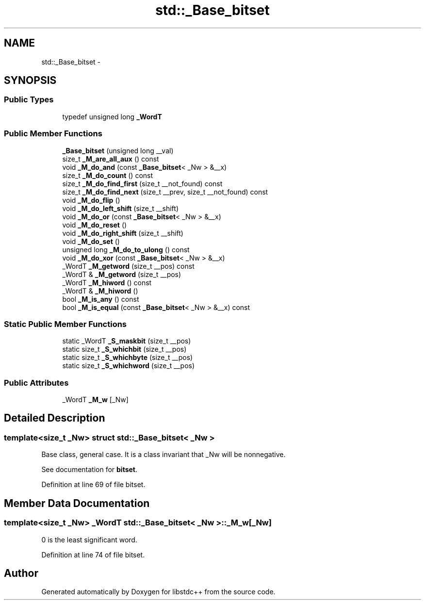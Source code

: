 .TH "std::_Base_bitset" 3 "21 Apr 2009" "libstdc++" \" -*- nroff -*-
.ad l
.nh
.SH NAME
std::_Base_bitset \- 
.SH SYNOPSIS
.br
.PP
.SS "Public Types"

.in +1c
.ti -1c
.RI "typedef unsigned long \fB_WordT\fP"
.br
.in -1c
.SS "Public Member Functions"

.in +1c
.ti -1c
.RI "\fB_Base_bitset\fP (unsigned long __val)"
.br
.ti -1c
.RI "size_t \fB_M_are_all_aux\fP () const "
.br
.ti -1c
.RI "void \fB_M_do_and\fP (const \fB_Base_bitset\fP< _Nw > &__x)"
.br
.ti -1c
.RI "size_t \fB_M_do_count\fP () const "
.br
.ti -1c
.RI "size_t \fB_M_do_find_first\fP (size_t __not_found) const "
.br
.ti -1c
.RI "size_t \fB_M_do_find_next\fP (size_t __prev, size_t __not_found) const "
.br
.ti -1c
.RI "void \fB_M_do_flip\fP ()"
.br
.ti -1c
.RI "void \fB_M_do_left_shift\fP (size_t __shift)"
.br
.ti -1c
.RI "void \fB_M_do_or\fP (const \fB_Base_bitset\fP< _Nw > &__x)"
.br
.ti -1c
.RI "void \fB_M_do_reset\fP ()"
.br
.ti -1c
.RI "void \fB_M_do_right_shift\fP (size_t __shift)"
.br
.ti -1c
.RI "void \fB_M_do_set\fP ()"
.br
.ti -1c
.RI "unsigned long \fB_M_do_to_ulong\fP () const "
.br
.ti -1c
.RI "void \fB_M_do_xor\fP (const \fB_Base_bitset\fP< _Nw > &__x)"
.br
.ti -1c
.RI "_WordT \fB_M_getword\fP (size_t __pos) const "
.br
.ti -1c
.RI "_WordT & \fB_M_getword\fP (size_t __pos)"
.br
.ti -1c
.RI "_WordT \fB_M_hiword\fP () const "
.br
.ti -1c
.RI "_WordT & \fB_M_hiword\fP ()"
.br
.ti -1c
.RI "bool \fB_M_is_any\fP () const "
.br
.ti -1c
.RI "bool \fB_M_is_equal\fP (const \fB_Base_bitset\fP< _Nw > &__x) const "
.br
.in -1c
.SS "Static Public Member Functions"

.in +1c
.ti -1c
.RI "static _WordT \fB_S_maskbit\fP (size_t __pos)"
.br
.ti -1c
.RI "static size_t \fB_S_whichbit\fP (size_t __pos)"
.br
.ti -1c
.RI "static size_t \fB_S_whichbyte\fP (size_t __pos)"
.br
.ti -1c
.RI "static size_t \fB_S_whichword\fP (size_t __pos)"
.br
.in -1c
.SS "Public Attributes"

.in +1c
.ti -1c
.RI "_WordT \fB_M_w\fP [_Nw]"
.br
.in -1c
.SH "Detailed Description"
.PP 

.SS "template<size_t _Nw> struct std::_Base_bitset< _Nw >"
Base class, general case. It is a class invariant that _Nw will be nonnegative.
.PP
See documentation for \fBbitset\fP. 
.PP
Definition at line 69 of file bitset.
.SH "Member Data Documentation"
.PP 
.SS "template<size_t _Nw> _WordT \fBstd::_Base_bitset\fP< _Nw >::\fB_M_w\fP[_Nw]"
.PP
0 is the least significant word. 
.PP
Definition at line 74 of file bitset.

.SH "Author"
.PP 
Generated automatically by Doxygen for libstdc++ from the source code.
